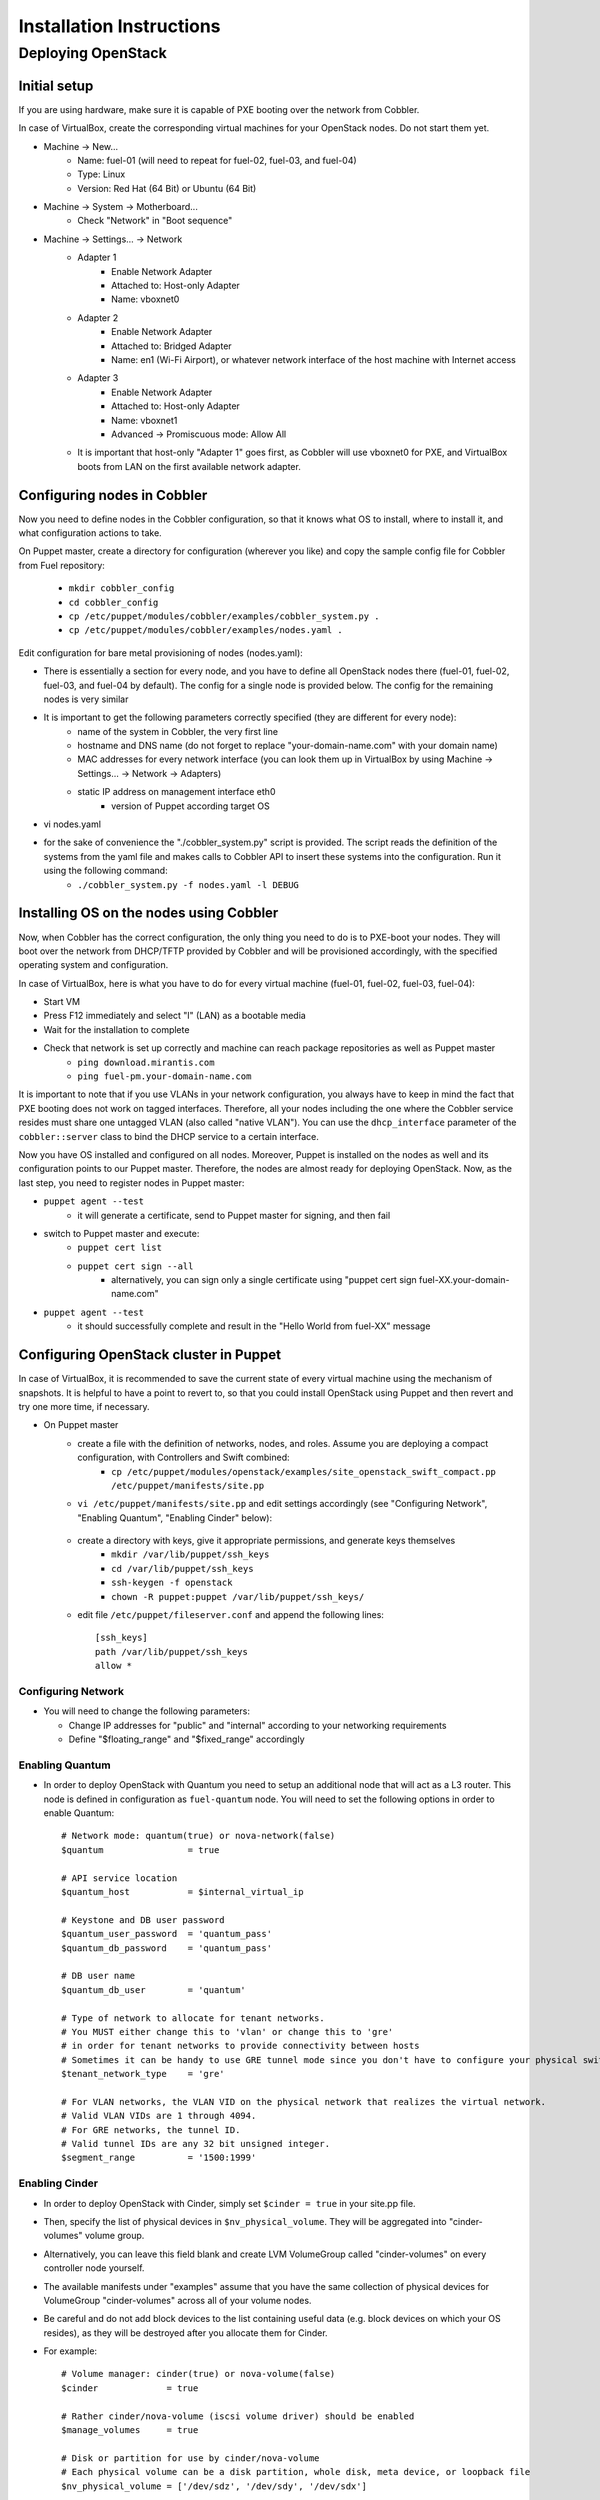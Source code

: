 Installation Instructions
=========================


Deploying OpenStack
-------------------

Initial setup
~~~~~~~~~~~~~

If you are using hardware, make sure it is capable of PXE booting over the network from Cobbler.

In case of VirtualBox, create the corresponding virtual machines for your OpenStack nodes. Do not start them yet.

* Machine -> New...
    * Name: fuel-01 (will need to repeat for fuel-02, fuel-03, and fuel-04)
    * Type: Linux
    * Version: Red Hat (64 Bit) or Ubuntu (64 Bit)

* Machine -> System -> Motherboard...
    * Check "Network" in "Boot sequence"

* Machine -> Settings... -> Network
    * Adapter 1
        * Enable Network Adapter
        * Attached to: Host-only Adapter
        * Name: vboxnet0
    
    * Adapter 2
        * Enable Network Adapter
        * Attached to: Bridged Adapter
        * Name: en1 (Wi-Fi Airport), or whatever network interface of the host machine with Internet access 

    * Adapter 3
        * Enable Network Adapter
        * Attached to: Host-only Adapter
        * Name: vboxnet1
        * Advanced -> Promiscuous mode: Allow All

    * It is important that host-only "Adapter 1" goes first, as Cobbler will use vboxnet0 for PXE, and VirtualBox boots from LAN on the first available network adapter.

Configuring nodes in Cobbler
~~~~~~~~~~~~~~~~~~~~~~~~~~~~~~~~~~~~~~

Now you need to define nodes in the Cobbler configuration, so that it knows what OS to install, where to install it, and what configuration actions to take.

On Puppet master, create a directory for configuration (wherever you like) and copy the sample config file for Cobbler from Fuel repository:

    * ``mkdir cobbler_config``
    * ``cd cobbler_config``
    * ``cp /etc/puppet/modules/cobbler/examples/cobbler_system.py .``
    * ``cp /etc/puppet/modules/cobbler/examples/nodes.yaml .``

Edit configuration for bare metal provisioning of nodes (nodes.yaml):

* There is essentially a section for every node, and you have to define all OpenStack nodes there (fuel-01, fuel-02, fuel-03, and fuel-04 by default). The config for a single node is provided below. The config for the remaining nodes is very similar
* It is important to get the following parameters correctly specified (they are different for every node):
    * name of the system in Cobbler, the very first line
    * hostname and DNS name (do not forget to replace "your-domain-name.com" with your domain name)
    * MAC addresses for every network interface (you can look them up in VirtualBox by using Machine -> Settings... -> Network -> Adapters)
    * static IP address on management interface eth0
	* version of Puppet according target OS
* vi nodes.yaml
    .. literalinclude:: ../../deployment/puppet/cobbler/examples/nodes.yaml

* for the sake of convenience the "./cobbler_system.py" script is provided. The script reads the definition of the systems from the yaml file and makes calls to Cobbler API to insert these systems into the configuration. Run it using the following command:
    * ``./cobbler_system.py -f nodes.yaml -l DEBUG``

Installing OS on the nodes using Cobbler
~~~~~~~~~~~~~~~~~~~~~~~~~~~~~~~~~~~~~~~~~~~~~~

Now, when Cobbler has the correct configuration, the only thing you need to do is to PXE-boot your nodes. They will boot over the network from DHCP/TFTP provided by Cobbler and will be provisioned accordingly, with the specified operating system and configuration.

In case of VirtualBox, here is what you have to do for every virtual machine (fuel-01, fuel-02, fuel-03, fuel-04):

* Start VM
* Press F12 immediately and select "l" (LAN) as a bootable media
* Wait for the installation to complete
* Check that network is set up correctly and machine can reach package repositories as well as Puppet master
    * ``ping download.mirantis.com``
    * ``ping fuel-pm.your-domain-name.com``

It is important to note that if you use VLANs in your network configuration, you always have to keep in mind the fact that PXE booting does not work on tagged interfaces. Therefore, all your nodes including the one where the Cobbler service resides must share one untagged VLAN (also called "native VLAN"). You can use the ``dhcp_interface`` parameter of the ``cobbler::server`` class to bind the DHCP service to a certain interface.

Now you have OS installed and configured on all nodes. Moreover, Puppet is installed on the nodes as well and its configuration points to our Puppet master. Therefore, the nodes are almost ready for deploying OpenStack. Now, as the last step, you need to register nodes in Puppet master:

* ``puppet agent --test``
    * it will generate a certificate, send to Puppet master for signing, and then fail
* switch to Puppet master and execute:
    * ``puppet cert list``
    * ``puppet cert sign --all``
        * alternatively, you can sign only a single certificate using "puppet cert sign fuel-XX.your-domain-name.com"
* ``puppet agent --test``
    * it should successfully complete and result in the "Hello World from fuel-XX" message

Configuring OpenStack cluster in Puppet
~~~~~~~~~~~~~~~~~~~~~~~~~~~~~~~~~~~~~~~

In case of VirtualBox, it is recommended to save the current state of every virtual machine using the mechanism of snapshots. It is helpful to have a point to revert to, so that you could install OpenStack using Puppet and then revert and try one more time, if necessary.

* On Puppet master
    * create a file with the definition of networks, nodes, and roles. Assume you are deploying a compact configuration, with Controllers and Swift combined:
        * ``cp /etc/puppet/modules/openstack/examples/site_openstack_swift_compact.pp /etc/puppet/manifests/site.pp``
    * ``vi /etc/puppet/manifests/site.pp`` and edit settings accordingly (see "Configuring Network", "Enabling Quantum", "Enabling Cinder" below):
       
       .. literalinclude:: ../../deployment/puppet/openstack/examples/site_openstack_swift_compact_fordocs.pp
    
    * create a directory with keys, give it appropriate permissions, and generate keys themselves
        * ``mkdir /var/lib/puppet/ssh_keys``
        * ``cd /var/lib/puppet/ssh_keys``
        * ``ssh-keygen -f openstack``
        * ``chown -R puppet:puppet /var/lib/puppet/ssh_keys/``
    * edit file ``/etc/puppet/fileserver.conf`` and append the following lines: :: 
    
        [ssh_keys]
        path /var/lib/puppet/ssh_keys
        allow *

Configuring Network
^^^^^^^^^^^^^^^^^^^

* You will need to change the following parameters:
  
  * Change IP addresses for "public" and "internal" according to your networking requirements
  * Define "$floating_range" and "$fixed_range" accordingly

Enabling Quantum
^^^^^^^^^^^^^^^^

* In order to deploy OpenStack with Quantum you need to setup an additional node that will act as a L3 router. This node is defined in configuration as ``fuel-quantum`` node. You will need to set the following options in order to enable Quantum::

        # Network mode: quantum(true) or nova-network(false)
        $quantum                = true

        # API service location
        $quantum_host           = $internal_virtual_ip

        # Keystone and DB user password
        $quantum_user_password  = 'quantum_pass'
        $quantum_db_password    = 'quantum_pass'

        # DB user name
        $quantum_db_user        = 'quantum'

        # Type of network to allocate for tenant networks.
        # You MUST either change this to 'vlan' or change this to 'gre'
        # in order for tenant networks to provide connectivity between hosts
        # Sometimes it can be handy to use GRE tunnel mode since you don't have to configure your physical switches for VLANs
        $tenant_network_type    = 'gre'

        # For VLAN networks, the VLAN VID on the physical network that realizes the virtual network.
        # Valid VLAN VIDs are 1 through 4094.
        # For GRE networks, the tunnel ID.
        # Valid tunnel IDs are any 32 bit unsigned integer.
        $segment_range          = '1500:1999'


Enabling Cinder
^^^^^^^^^^^^^^^

* In order to deploy OpenStack with Cinder, simply set ``$cinder = true`` in your site.pp file.
* Then, specify the list of physical devices in ``$nv_physical_volume``. They will be aggregated into "cinder-volumes" volume group.
* Alternatively, you can leave this field blank and create LVM VolumeGroup called "cinder-volumes" on every controller node yourself.
* The available manifests under "examples" assume that you have the same collection of physical devices for VolumeGroup "cinder-volumes" across all of your volume nodes.
* Be careful and do not add block devices to the list containing useful data (e.g. block devices on which your OS resides), as they will be destroyed after you allocate them for Cinder.
* For example::

       # Volume manager: cinder(true) or nova-volume(false)
       $cinder             = true

       # Rather cinder/nova-volume (iscsi volume driver) should be enabled
       $manage_volumes     = true

       # Disk or partition for use by cinder/nova-volume
       # Each physical volume can be a disk partition, whole disk, meta device, or loopback file
       $nv_physical_volume = ['/dev/sdz', '/dev/sdy', '/dev/sdx']


Installing OpenStack on the nodes using Puppet
~~~~~~~~~~~~~~~~~~~~~~~~~~~~~~~~~~~~~~~~~~~~~~

* Install OpenStack controller nodes sequentially, one by one
    * run "``puppet agent --test``" on fuel-01
    * wait for the installation to complete
    * repeat the same for fuel-02 and fuel-03
    * .. important:: It is important to establish the cluster of OpenStack controllers in sequential fashion, due to the nature of assembling MySQL cluster based on Galera

* Install OpenStack compute nodes. You can do it in parallel if you wish.
    * run "``puppet agent --test``" on fuel-04
    * wait for the installation to complete

* Your OpenStack cluster is ready to go.

Note: Due to the Swift setup specifics, it is not enough to run Puppet 1 time. To complete the deployment, you should perform 3 runs of Puppet on each node.

